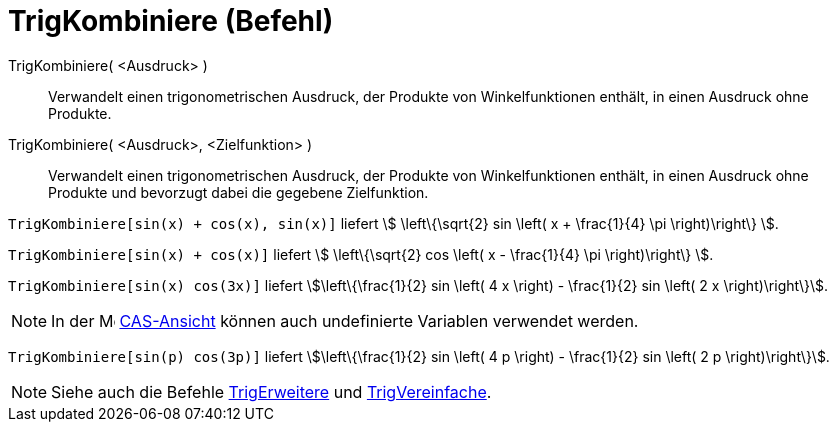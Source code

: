 = TrigKombiniere (Befehl)
:page-en: commands/TrigCombine
ifdef::env-github[:imagesdir: /de/modules/ROOT/assets/images]

TrigKombiniere( <Ausdruck> )::
  Verwandelt einen trigonometrischen Ausdruck, der Produkte von Winkelfunktionen enthält, in einen Ausdruck ohne
  Produkte.
TrigKombiniere( <Ausdruck>, <Zielfunktion> )::
  Verwandelt einen trigonometrischen Ausdruck, der Produkte von Winkelfunktionen enthält, in einen Ausdruck ohne
  Produkte und bevorzugt dabei die gegebene Zielfunktion.

[EXAMPLE]
====

`++TrigKombiniere[sin(x) + cos(x), sin(x)]++` liefert stem:[ \left\{\sqrt{2} sin \left( x + \frac{1}{4} \pi \right)\right\} ].

====

[EXAMPLE]
====

`++TrigKombiniere[sin(x) + cos(x)]++` liefert stem:[ \left\{\sqrt{2} cos \left( x - \frac{1}{4} \pi \right)\right\} ].

====

[EXAMPLE]
====

`++TrigKombiniere[sin(x) cos(3x)]++` liefert stem:[\left\{\frac{1}{2} sin \left( 4 x \right) - \frac{1}{2} sin \left( 2 x \right)\right\}].

====

[NOTE]
====

In der image:16px-Menu_view_cas.svg.png[Menu view cas.svg,width=16,height=16] xref:/CAS_Ansicht.adoc[CAS-Ansicht] können
auch undefinierte Variablen verwendet werden.

[EXAMPLE]
====

`++TrigKombiniere[sin(p) cos(3p)]++` liefert stem:[\left\{\frac{1}{2} sin \left( 4 p \right) - \frac{1}{2} sin \left( 2 p \right)\right\}].

====

====

[NOTE]
====

Siehe auch die Befehle xref:/commands/TrigErweitere.adoc[TrigErweitere] und
xref:/commands/TrigVereinfache.adoc[TrigVereinfache].

====
